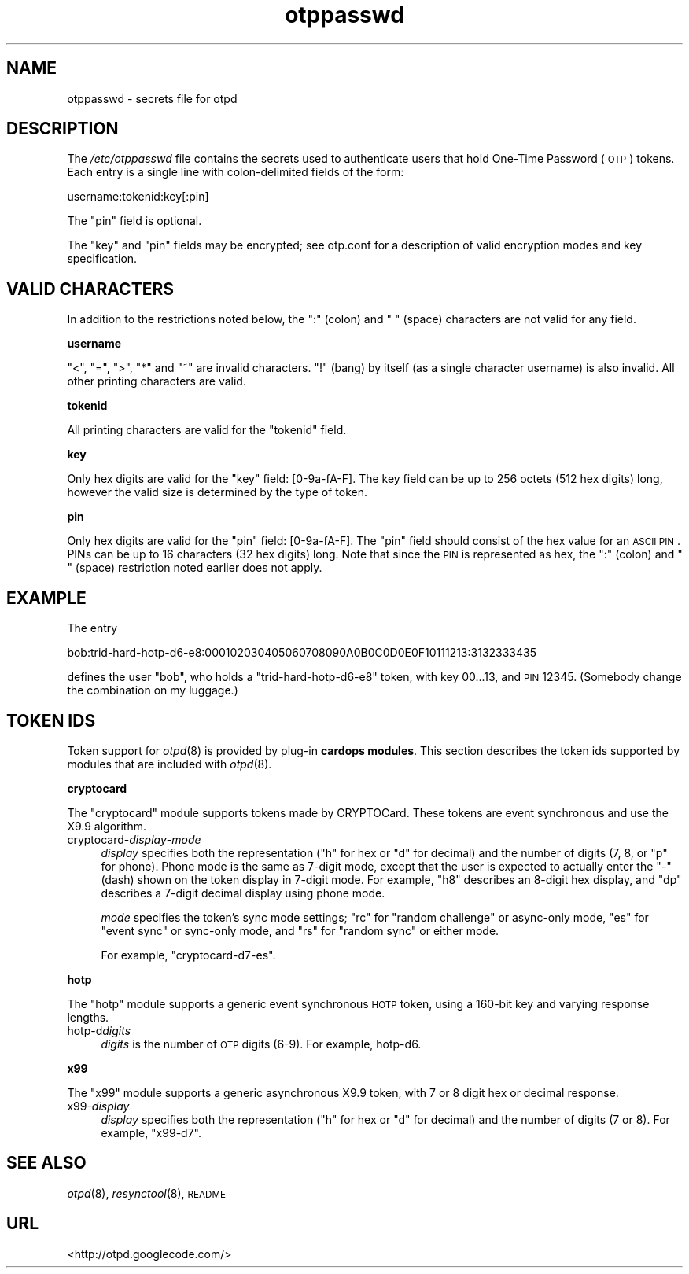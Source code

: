 .\" Automatically generated by Pod::Man 2.16 (Pod::Simple 3.07)
.\"
.\" Standard preamble:
.\" ========================================================================
.de Sh \" Subsection heading
.br
.if t .Sp
.ne 5
.PP
\fB\\$1\fR
.PP
..
.de Sp \" Vertical space (when we can't use .PP)
.if t .sp .5v
.if n .sp
..
.de Vb \" Begin verbatim text
.ft CW
.nf
.ne \\$1
..
.de Ve \" End verbatim text
.ft R
.fi
..
.\" Set up some character translations and predefined strings.  \*(-- will
.\" give an unbreakable dash, \*(PI will give pi, \*(L" will give a left
.\" double quote, and \*(R" will give a right double quote.  \*(C+ will
.\" give a nicer C++.  Capital omega is used to do unbreakable dashes and
.\" therefore won't be available.  \*(C` and \*(C' expand to `' in nroff,
.\" nothing in troff, for use with C<>.
.tr \(*W-
.ds C+ C\v'-.1v'\h'-1p'\s-2+\h'-1p'+\s0\v'.1v'\h'-1p'
.ie n \{\
.    ds -- \(*W-
.    ds PI pi
.    if (\n(.H=4u)&(1m=24u) .ds -- \(*W\h'-12u'\(*W\h'-12u'-\" diablo 10 pitch
.    if (\n(.H=4u)&(1m=20u) .ds -- \(*W\h'-12u'\(*W\h'-8u'-\"  diablo 12 pitch
.    ds L" ""
.    ds R" ""
.    ds C` ""
.    ds C' ""
'br\}
.el\{\
.    ds -- \|\(em\|
.    ds PI \(*p
.    ds L" ``
.    ds R" ''
'br\}
.\"
.\" Escape single quotes in literal strings from groff's Unicode transform.
.ie \n(.g .ds Aq \(aq
.el       .ds Aq '
.\"
.\" If the F register is turned on, we'll generate index entries on stderr for
.\" titles (.TH), headers (.SH), subsections (.Sh), items (.Ip), and index
.\" entries marked with X<> in POD.  Of course, you'll have to process the
.\" output yourself in some meaningful fashion.
.ie \nF \{\
.    de IX
.    tm Index:\\$1\t\\n%\t"\\$2"
..
.    nr % 0
.    rr F
.\}
.el \{\
.    de IX
..
.\}
.\"
.\" Accent mark definitions (@(#)ms.acc 1.5 88/02/08 SMI; from UCB 4.2).
.\" Fear.  Run.  Save yourself.  No user-serviceable parts.
.    \" fudge factors for nroff and troff
.if n \{\
.    ds #H 0
.    ds #V .8m
.    ds #F .3m
.    ds #[ \f1
.    ds #] \fP
.\}
.if t \{\
.    ds #H ((1u-(\\\\n(.fu%2u))*.13m)
.    ds #V .6m
.    ds #F 0
.    ds #[ \&
.    ds #] \&
.\}
.    \" simple accents for nroff and troff
.if n \{\
.    ds ' \&
.    ds ` \&
.    ds ^ \&
.    ds , \&
.    ds ~ ~
.    ds /
.\}
.if t \{\
.    ds ' \\k:\h'-(\\n(.wu*8/10-\*(#H)'\'\h"|\\n:u"
.    ds ` \\k:\h'-(\\n(.wu*8/10-\*(#H)'\`\h'|\\n:u'
.    ds ^ \\k:\h'-(\\n(.wu*10/11-\*(#H)'^\h'|\\n:u'
.    ds , \\k:\h'-(\\n(.wu*8/10)',\h'|\\n:u'
.    ds ~ \\k:\h'-(\\n(.wu-\*(#H-.1m)'~\h'|\\n:u'
.    ds / \\k:\h'-(\\n(.wu*8/10-\*(#H)'\z\(sl\h'|\\n:u'
.\}
.    \" troff and (daisy-wheel) nroff accents
.ds : \\k:\h'-(\\n(.wu*8/10-\*(#H+.1m+\*(#F)'\v'-\*(#V'\z.\h'.2m+\*(#F'.\h'|\\n:u'\v'\*(#V'
.ds 8 \h'\*(#H'\(*b\h'-\*(#H'
.ds o \\k:\h'-(\\n(.wu+\w'\(de'u-\*(#H)/2u'\v'-.3n'\*(#[\z\(de\v'.3n'\h'|\\n:u'\*(#]
.ds d- \h'\*(#H'\(pd\h'-\w'~'u'\v'-.25m'\f2\(hy\fP\v'.25m'\h'-\*(#H'
.ds D- D\\k:\h'-\w'D'u'\v'-.11m'\z\(hy\v'.11m'\h'|\\n:u'
.ds th \*(#[\v'.3m'\s+1I\s-1\v'-.3m'\h'-(\w'I'u*2/3)'\s-1o\s+1\*(#]
.ds Th \*(#[\s+2I\s-2\h'-\w'I'u*3/5'\v'-.3m'o\v'.3m'\*(#]
.ds ae a\h'-(\w'a'u*4/10)'e
.ds Ae A\h'-(\w'A'u*4/10)'E
.    \" corrections for vroff
.if v .ds ~ \\k:\h'-(\\n(.wu*9/10-\*(#H)'\s-2\u~\d\s+2\h'|\\n:u'
.if v .ds ^ \\k:\h'-(\\n(.wu*10/11-\*(#H)'\v'-.4m'^\v'.4m'\h'|\\n:u'
.    \" for low resolution devices (crt and lpr)
.if \n(.H>23 .if \n(.V>19 \
\{\
.    ds : e
.    ds 8 ss
.    ds o a
.    ds d- d\h'-1'\(ga
.    ds D- D\h'-1'\(hy
.    ds th \o'bp'
.    ds Th \o'LP'
.    ds ae ae
.    ds Ae AE
.\}
.rm #[ #] #H #V #F C
.\" ========================================================================
.\"
.IX Title "otppasswd 5"
.TH otppasswd 5 "2008-02-11" "otpd 3.2.4" " "
.\" For nroff, turn off justification.  Always turn off hyphenation; it makes
.\" way too many mistakes in technical documents.
.if n .ad l
.nh
.SH "NAME"
otppasswd \- secrets file for otpd
.SH "DESCRIPTION"
.IX Header "DESCRIPTION"
The \fI/etc/otppasswd\fR file contains the secrets used to authenticate users
that hold One-Time Password (\s-1OTP\s0) tokens.  Each entry is a single line 
with colon-delimited fields of the form:
.PP
.Vb 1
\&  username:tokenid:key[:pin]
.Ve
.PP
The \f(CW\*(C`pin\*(C'\fR field is optional.
.PP
The \f(CW\*(C`key\*(C'\fR and \f(CW\*(C`pin\*(C'\fR fields may be encrypted; see otp.conf for a
description of valid encryption modes and key specification.
.SH "VALID CHARACTERS"
.IX Header "VALID CHARACTERS"
In addition to the restrictions noted below, the \f(CW\*(C`:\*(C'\fR (colon) and
\&\f(CW\*(C` \*(C'\fR (space) characters are not valid for any field.
.Sh "username"
.IX Subsection "username"
\&\f(CW\*(C`<\*(C'\fR, \f(CW\*(C`=\*(C'\fR, \f(CW\*(C`>\*(C'\fR, \f(CW\*(C`*\*(C'\fR and \f(CW\*(C`~\*(C'\fR are invalid characters.
\&\f(CW\*(C`!\*(C'\fR (bang) by itself (as a single character username) is also invalid.
All other printing characters are valid.
.Sh "tokenid"
.IX Subsection "tokenid"
All printing characters are valid for the \f(CW\*(C`tokenid\*(C'\fR field.
.Sh "key"
.IX Subsection "key"
Only hex digits are valid for the \f(CW\*(C`key\*(C'\fR field: [0\-9a\-fA\-F].
The key field can be up to 256 octets (512 hex digits) long, however
the valid size is determined by the type of token.
.Sh "pin"
.IX Subsection "pin"
Only hex digits are valid for the \f(CW\*(C`pin\*(C'\fR field: [0\-9a\-fA\-F].
The \f(CW\*(C`pin\*(C'\fR field should consist of the hex value for an \s-1ASCII\s0 \s-1PIN\s0.
PINs can be up to 16 characters (32 hex digits) long.  Note that
since the \s-1PIN\s0 is represented as hex, the \f(CW\*(C`:\*(C'\fR (colon) and \f(CW\*(C` \*(C'\fR (space)
restriction noted earlier does not apply.
.SH "EXAMPLE"
.IX Header "EXAMPLE"
The entry
.PP
.Vb 1
\&  bob:trid\-hard\-hotp\-d6\-e8:000102030405060708090A0B0C0D0E0F10111213:3132333435
.Ve
.PP
defines the user \f(CW\*(C`bob\*(C'\fR, who holds a \f(CW\*(C`trid\-hard\-hotp\-d6\-e8\*(C'\fR token, with key
\&\f(CW00...13\fR, and \s-1PIN\s0 \f(CW12345\fR.  (Somebody change the combination on my
luggage.)
.SH "TOKEN IDS"
.IX Header "TOKEN IDS"
Token support for \fIotpd\fR\|(8) is provided by plug-in \fBcardops modules\fR.
This section describes the token ids supported by modules that are
included with \fIotpd\fR\|(8).
.Sh "cryptocard"
.IX Subsection "cryptocard"
The \f(CW\*(C`cryptocard\*(C'\fR module supports tokens made by CRYPTOCard.  These tokens
are event synchronous and use the X9.9 algorithm.
.IP "cryptocard\-\fIdisplay\fR\-\fImode\fR" 4
.IX Item "cryptocard-display-mode"
\&\fIdisplay\fR specifies both the representation (\f(CW\*(C`h\*(C'\fR for hex or \f(CW\*(C`d\*(C'\fR
for decimal) and the number of digits (7, 8, or \f(CW\*(C`p\*(C'\fR for phone).
Phone mode is the same as 7\-digit mode, except that the user is
expected to actually enter the \f(CW\*(C`\-\*(C'\fR (dash) shown on the token
display in 7\-digit mode.  For example, \f(CW\*(C`h8\*(C'\fR describes an 8\-digit
hex display, and \f(CW\*(C`dp\*(C'\fR describes a 7\-digit decimal display using
phone mode.
.Sp
\&\fImode\fR specifies the token's sync mode settings; \f(CW\*(C`rc\*(C'\fR for
\&\*(L"random challenge\*(R" or async-only mode, \f(CW\*(C`es\*(C'\fR for \*(L"event sync\*(R"
or sync-only mode, and \f(CW\*(C`rs\*(C'\fR for \*(L"random sync\*(R" or either mode.
.Sp
For example, \f(CW\*(C`cryptocard\-d7\-es\*(C'\fR.
.Sh "hotp"
.IX Subsection "hotp"
The \f(CW\*(C`hotp\*(C'\fR module supports a generic event synchronous \s-1HOTP\s0 token,
using a 160\-bit key and varying response lengths.
.IP "hotp-d\fIdigits\fR" 4
.IX Item "hotp-ddigits"
\&\fIdigits\fR is the number of \s-1OTP\s0 digits (6\-9).  For example, hotp\-d6.
.Sh "x99"
.IX Subsection "x99"
The \f(CW\*(C`x99\*(C'\fR module supports a generic asynchronous X9.9 token,
with 7 or 8 digit hex or decimal response.
.IP "x99\-\fIdisplay\fR" 4
.IX Item "x99-display"
\&\fIdisplay\fR specifies both the representation (\f(CW\*(C`h\*(C'\fR for hex or \f(CW\*(C`d\*(C'\fR
for decimal) and the number of digits (7 or 8).  For example,
\&\f(CW\*(C`x99\-d7\*(C'\fR.
.SH "SEE ALSO"
.IX Header "SEE ALSO"
\&\fIotpd\fR\|(8), \fIresynctool\fR\|(8), \s-1README\s0
.SH "URL"
.IX Header "URL"
<http://otpd.googlecode.com/>
